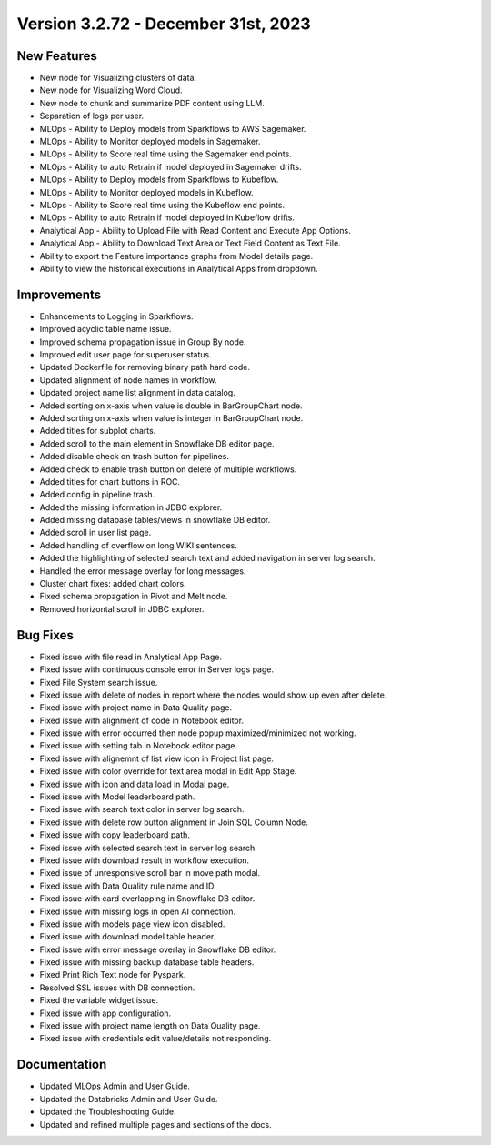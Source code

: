 Version 3.2.72 - December 31st, 2023
===========

New Features
--------
- New node for Visualizing clusters of data.
- New node for Visualizing Word Cloud.
- New node to chunk and summarize PDF content using LLM.
- Separation of logs per user.
- MLOps - Ability to Deploy models from Sparkflows to AWS Sagemaker.
- MLOps - Ability to Monitor deployed models in Sagemaker.
- MLOps - Ability to Score real time using the Sagemaker end points.
- MLOps - Ability to auto Retrain if model deployed in Sagemaker drifts.
- MLOps - Ability to Deploy models from Sparkflows to Kubeflow.
- MLOps - Ability to Monitor deployed models in Kubeflow.
- MLOps - Ability to Score real time using the Kubeflow end points.
- MLOps - Ability to auto Retrain if model deployed in Kubeflow drifts.
- Analytical App - Ability to Upload File with Read Content and Execute App Options.
- Analytical App - Ability to Download Text Area or Text Field Content as Text File.
- Ability to export the Feature importance graphs from Model details page.
- Ability to view the historical executions in Analytical Apps from dropdown.


Improvements
------
- Enhancements to Logging in Sparkflows.
- Improved acyclic table name issue.
- Improved schema propagation issue in Group By node.
- Improved edit user page for superuser status.
- Updated Dockerfile for removing binary path hard code.
- Updated alignment of node names in workflow.
- Updated project name list alignment in data catalog.
- Added sorting on x-axis when value is double in BarGroupChart node.
- Added sorting on x-axis when value is integer in BarGroupChart node.
- Added titles for subplot charts.
- Added scroll to the main element in Snowflake DB editor page.
- Added disable check on trash button for pipelines.
- Added check to enable trash button on delete of multiple workflows.
- Added titles for chart buttons in ROC.
- Added config in pipeline trash.
- Added the missing information in JDBC explorer.
- Added missing database tables/views in snowflake DB editor.
- Added scroll in user list page.
- Added handling of overflow on long WIKI sentences.
- Added the highlighting of selected search text and added navigation in server log search.
- Handled the error message overlay for long messages.
- Cluster chart fixes: added chart colors.
- Fixed schema propagation in Pivot and Melt node.
- Removed horizontal scroll in JDBC explorer.

Bug Fixes
--------
- Fixed issue with file read in Analytical App Page.
- Fixed issue with continuous console error in Server logs page.
- Fixed File System search issue.
- Fixed issue with delete of nodes in report where the nodes would show up even after delete.
- Fixed issue with project name in Data Quality page.
- Fixed issue with alignment of code in Notebook editor.
- Fixed issue with error occurred then node popup maximized/minimized not working.
- Fixed issue with setting tab in Notebook editor page.
- Fixed issue with alignemnt of list view icon in Project list page.
- Fixed issue with color override for text area modal in Edit App Stage.
- Fixed issue with icon and data load in Modal page.
- Fixed issue with Model leaderboard path.
- Fixed issue with search text color in server log search.
- Fixed issue with delete row button alignment in Join SQL Column Node.
- Fixed issue with copy leaderboard path.
- Fixed issue with selected search text in server log search.
- Fixed issue with download result in workflow execution.
- Fixed issue of unresponsive scroll bar in move path modal.
- Fixed issue with Data Quality rule name and ID.
- Fixed issue with card overlapping in Snowflake DB editor.
- Fixed issue with missing logs in open AI connection.
- Fixed issue with models page view icon disabled.
- Fixed issue with download model table header.
- Fixed issue with error message overlay in Snowflake DB editor.
- Fixed issue with missing backup database table headers.
- Fixed Print Rich Text node for Pyspark.
- Resolved SSL issues with DB connection.
- Fixed the variable widget issue.
- Fixed issue with app configuration.
- Fixed issue with project name length on Data Quality page.
- Fixed issue with credentials edit value/details not responding.

Documentation
---------
* Updated MLOps Admin and User Guide.
* Updated the Databricks Admin and User Guide.
* Updated the Troubleshooting Guide.
* Updated and refined multiple pages and sections of the docs.
